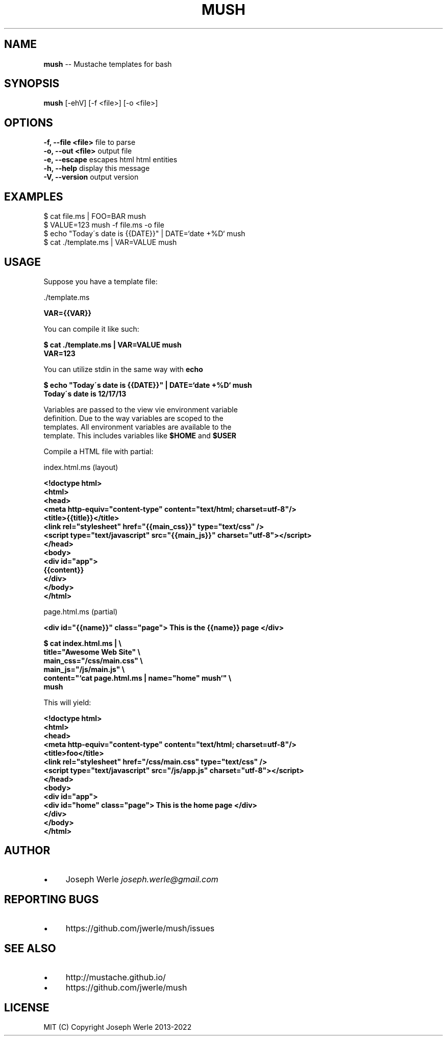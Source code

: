 .\" Generated with Ronnjs 0.3.8
.\" http://github.com/kapouer/ronnjs/
.
.TH "MUSH" "1" "December 2022" "" ""
.
.SH "NAME"
\fBmush\fR \-\- Mustache templates for bash
.
.SH "SYNOPSIS"
\fBmush\fR [\-ehV] [\-f <file>] [\-o <file>]
.
.SH "OPTIONS"
  \fB\-f, \-\-file <file>\fR       file to parse
  \fB\-o, \-\-out <file>\fR        output file
  \fB\-e, \-\-escape\fR            escapes html html entities
  \fB\-h, \-\-help\fR              display this message
  \fB\-V, \-\-version\fR           output version
.
.SH "EXAMPLES"
  $ cat file\.ms | FOO=BAR mush
  $ VALUE=123 mush \-f file\.ms \-o file
  $ echo "Today\'s date is {{DATE}}" | DATE=`date +%D` mush
  $ cat \./template\.ms | VAR=VALUE mush
.
.SH "USAGE"
  Suppose you have a template file:
.
.P
  \./template\.ms
.
.P
  \fB
  VAR={{VAR}}
  \fR
.
.P
  You can compile it like such: 
.
.P
  \fB
  $ cat \./template\.ms | VAR=VALUE mush
  VAR=123
  \fR
.
.P
  You can utilize stdin in the same way with \fBecho\fR
.
.P
  \fB
  $ echo "Today\'s date is {{DATE}}" | DATE=`date +%D` mush
  Today\'s date is 12/17/13
  \fR
.
.P
  Variables are passed to the view vie environment variable
  definition\. Due to the way variables are scoped to the
  templates\. All environment variables are available to the
  template\. This includes variables like \fB$HOME\fR and \fB$USER\fR
.
.P
  Compile a HTML file with partial:
.
.P
 index\.html\.ms (layout)
.
.P
  \fB
  <!doctype html>
  <html>
    <head>
      <meta http\-equiv="content\-type" content="text/html; charset=utf\-8"/>
      <title>{{title}}</title>
      <link rel="stylesheet" href="{{main_css}}" type="text/css" />
      <script type="text/javascript" src="{{main_js}}" charset="utf\-8"></script>
    </head>
    <body>
      <div id="app">
        {{content}}
      </div>
    </body>
  </html>
  \fR
.
.P
  page\.html\.ms (partial)
.
.P
  \fB
  <div id="{{name}}" class="page"> This is the {{name}} page </div>
  \fR
.
.P
  \fB
  $ cat index\.html\.ms | \\
    title="Awesome Web Site" \\
    main_css="/css/main\.css" \\
    main_js="/js/main\.js" \\
    content="`cat page\.html\.ms | name="home" mush`" \\
    mush
  \fR
.
.P
  This will yield:
.
.P
  \fB
  <!doctype html>
  <html>
    <head>
      <meta http\-equiv="content\-type" content="text/html; charset=utf\-8"/>
      <title>foo</title>
      <link rel="stylesheet" href="/css/main\.css" type="text/css" />
      <script type="text/javascript" src="/js/app\.js" charset="utf\-8"></script>
    </head>
    <body>
      <div id="app">
        <div id="home" class="page"> This is the home page </div>
      </div>
    </body>
  </html>
  \fR
.
.SH "AUTHOR"
.
.IP "\(bu" 4
Joseph Werle \fIjoseph\.werle@gmail\.com\fR
.
.IP "" 0
.
.SH "REPORTING BUGS"
.
.IP "\(bu" 4
https://github\.com/jwerle/mush/issues
.
.IP "" 0
.
.SH "SEE ALSO"
.
.IP "\(bu" 4
http://mustache\.github\.io/
.
.IP "\(bu" 4
https://github\.com/jwerle/mush
.
.IP "" 0
.
.SH "LICENSE"
  MIT (C) Copyright Joseph Werle 2013-2022
